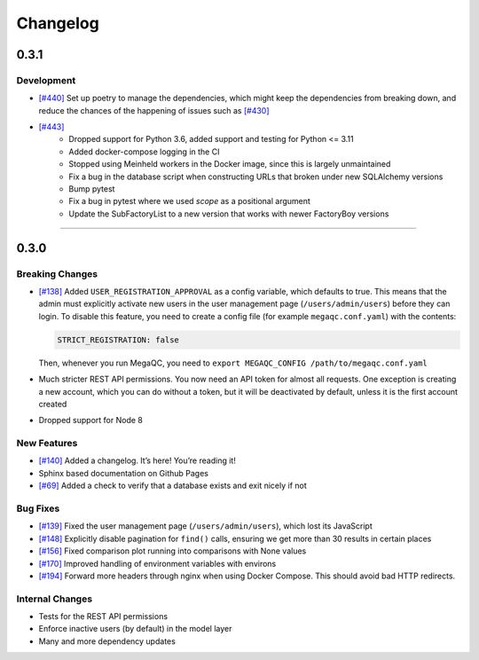Changelog
=========

.. _section-2:

0.3.1
-----

.. _development-1:

Development
~~~~~~~~~~~~~~~~

-  `[#440]`_ Set up poetry to manage the dependencies, which might keep 
   the dependencies from breaking down, and reduce the chances of the 
   happening of issues such as `[#430]`_
- `[#443]`_
   * Dropped support for Python 3.6, added support and testing for Python <= 3.11
   * Added docker-compose logging in the CI
   * Stopped using Meinheld workers in the Docker image, since this is largely unmaintained
   * Fix a bug in the database script when constructing URLs that broken under new SQLAlchemy versions
   * Bump pytest
   * Fix a bug in pytest where we used `scope` as a positional argument
   * Update the SubFactoryList to a new version that works with newer FactoryBoy versions

.. _[#430]: https://github.com/ewels/MegaQC/issues/430
.. _[#440]: https://github.com/ewels/MegaQC/pull/440

=======

.. _section-1:

0.3.0
-----

.. _breaking-changes-1:

Breaking Changes
~~~~~~~~~~~~~~~~

-  `[#138]`_ Added ``USER_REGISTRATION_APPROVAL`` as a config variable,
   which defaults to true. This means that the admin must explicitly
   activate new users in the user management page
   (``/users/admin/users``) before they can login. To disable this
   feature, you need to create a config file (for example
   ``megaqc.conf.yaml``) with the contents:

   .. code:: yaml

      STRICT_REGISTRATION: false

   Then, whenever you run MegaQC, you need to ``export MEGAQC_CONFIG
   /path/to/megaqc.conf.yaml``

-  Much stricter REST API permissions. You now need an API token for
   almost all requests. One exception is creating a new account, which
   you can do without a token, but it will be deactivated by default,
   unless it is the first account created

-  Dropped support for Node 8

.. _new-features-1:

New Features
~~~~~~~~~~~~

-  `[#140]`_ Added a changelog. It’s here! You’re reading it!
-  Sphinx based documentation on Github Pages
-  `[#69]`_ Added a check to verify that a database exists and exit nicely if not


.. _bug-fixes-1:

Bug Fixes
~~~~~~~~~

- `[#139]`_ Fixed the user management page (``/users/admin/users``), which lost its JavaScript
- `[#148]`_ Explicitly disable pagination for ``find()`` calls, ensuring we get more than 30 results in certain places
- `[#156]`_ Fixed comparison plot running into comparisons with None values
- `[#170]`_ Improved handling of environment variables with environs
- `[#194]`_ Forward more headers through nginx when using Docker Compose. This should avoid bad HTTP redirects.

.. _internal-changes-1:

Internal Changes
~~~~~~~~~~~~~~~~

-  Tests for the REST API permissions
-  Enforce inactive users (by default) in the model layer
-  Many and more dependency updates


.. _[#69]:  https://github.com/ewels/MegaQC/issues/69
.. _[#138]: https://github.com/ewels/MegaQC/issues/138
.. _[#139]: https://github.com/ewels/MegaQC/issues/139
.. _[#140]: https://github.com/ewels/MegaQC/issues/140
.. _[#148]: https://github.com/ewels/MegaQC/issues/148
.. _[#156]: https://github.com/ewels/MegaQC/issues/156
.. _[#170]: https://github.com/ewels/MegaQC/issues/170
.. _[#194]: https://github.com/ewels/MegaQC/issues/194
.. _[#443]: https://github.com/ewels/MegaQC/pull/443
